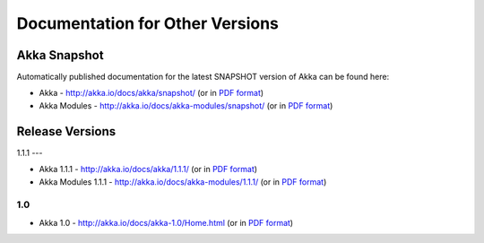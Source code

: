 
.. _other-doc:

##################################
 Documentation for Other Versions
##################################


Akka Snapshot
=============

Automatically published documentation for the latest SNAPSHOT version of Akka can
be found here:

- Akka - http://akka.io/docs/akka/snapshot/ (or in `PDF format <http://akka.io/docs/akka/snapshot/Akka.pdf>`__)
- Akka Modules - http://akka.io/docs/akka-modules/snapshot/ (or in `PDF format <http://akka.io/docs/akka-modules/snapshot/AkkaModules.pdf>`__)



Release Versions
================

1.1.1
---

- Akka 1.1.1 - http://akka.io/docs/akka/1.1.1/ (or in `PDF format <http://akka.io/docs/akka/1.1.1/Akka.pdf>`__)
- Akka Modules 1.1.1 - http://akka.io/docs/akka-modules/1.1.1/ (or in `PDF format <http://akka.io/docs/akka-modules/1.1.1/AkkaModules.pdf>`__)

1.0
---

- Akka 1.0 - http://akka.io/docs/akka-1.0/Home.html (or in `PDF format <http://akka.io/docs/akka-1.0.pdf>`__)


